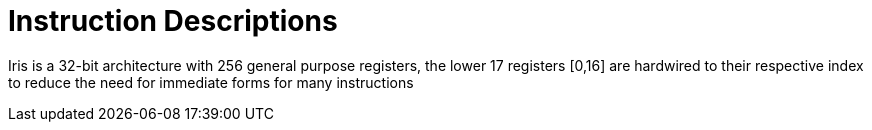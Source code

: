 Instruction Descriptions
========================

Iris is a 32-bit architecture with 256 general purpose registers, the lower 17
registers [0,16] are hardwired to their respective index to reduce the need for
immediate forms for many instructions



